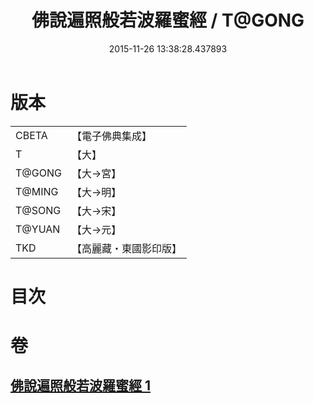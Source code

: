 #+TITLE: 佛說遍照般若波羅蜜經 / T@GONG
#+DATE: 2015-11-26 13:38:28.437893
* 版本
 |     CBETA|【電子佛典集成】|
 |         T|【大】     |
 |    T@GONG|【大→宮】   |
 |    T@MING|【大→明】   |
 |    T@SONG|【大→宋】   |
 |    T@YUAN|【大→元】   |
 |       TKD|【高麗藏・東國影印版】|

* 目次
* 卷
** [[file:KR6c0119_001.txt][佛說遍照般若波羅蜜經 1]]
